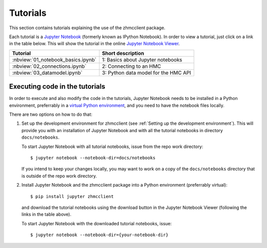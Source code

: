 .. Copyright 2016-2017 IBM Corp. All Rights Reserved.
..
.. Licensed under the Apache License, Version 2.0 (the "License");
.. you may not use this file except in compliance with the License.
.. You may obtain a copy of the License at
..
..    http://www.apache.org/licenses/LICENSE-2.0
..
.. Unless required by applicable law or agreed to in writing, software
.. distributed under the License is distributed on an "AS IS" BASIS,
.. WITHOUT WARRANTIES OR CONDITIONS OF ANY KIND, either express or implied.
.. See the License for the specific language governing permissions and
.. limitations under the License.
..

.. _`Tutorial`:
.. _`Tutorials`:

Tutorials
=========

This section contains tutorials explaining the use of the zhmcclient package.

Each tutorial is a
`Jupyter Notebook <http://jupyter-notebook-beginner-guide.readthedocs.io/>`_
(formerly known as IPython Notebook).
In order to view a tutorial, just click on a link in the table below.
This will show the tutorial in the online
`Jupyter Notebook Viewer <http://nbviewer.jupyter.org/>`_.

==================================  ===========================================
Tutorial                            Short description
==================================  ===========================================
:nbview:`01_notebook_basics.ipynb`  1: Basics about Jupyter notebooks
:nbview:`02_connections.ipynb`      2: Connecting to an HMC
:nbview:`03_datamodel.ipynb`        3: Python data model for the HMC API
==================================  ===========================================

Executing code in the tutorials
-------------------------------

In order to execute and also modify the code in the tutorials, Jupyter Notebook
needs to be installed in a Python environment, preferrably in a
`virtual Python environment <http://docs.python-guide.org/en/latest/dev/virtualenvs/>`_,
and you need to have the notebook files locally.

There are two options on how to do that:

1. Set up the development environment for zhmcclient (see
   :ref:`Setting up the development environment`). This will provide you with
   an installation of Jupyter Notebook and with all the tutorial notebooks in
   directory ``docs/notebooks``.

   To start Jupyter Notebook with all tutorial notebooks, issue from the repo
   work directory::

       $ jupyter notebook --notebook-dir=docs/notebooks

   If you intend to keep your changes locally, you may want to work on a copy
   of the ``docs/notebooks`` directory that is outside of the repo work
   directory.

2. Install Jupyter Notebook and the zhmcclient package into a Python
   environment (preferrably virtual)::

       $ pip install jupyter zhmcclient

   and download the tutorial notebooks using the download button in the Jupyter
   Notebook Viewer (following the links in the table above).

   To start Jupyter Notebook with the downloaded tutorial notebooks, issue::

       $ jupyter notebook --notebook-dir={your-notebook-dir}
